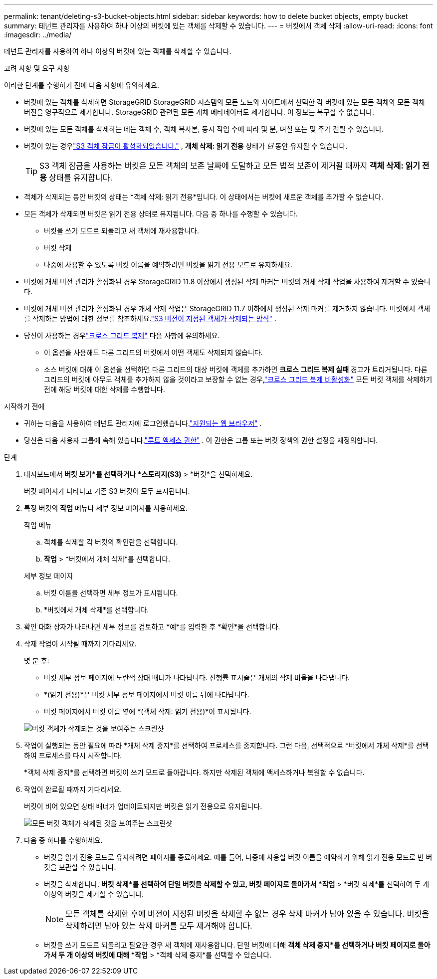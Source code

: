 ---
permalink: tenant/deleting-s3-bucket-objects.html 
sidebar: sidebar 
keywords: how to delete bucket objects, empty bucket 
summary: 테넌트 관리자를 사용하여 하나 이상의 버킷에 있는 객체를 삭제할 수 있습니다. 
---
= 버킷에서 객체 삭제
:allow-uri-read: 
:icons: font
:imagesdir: ../media/


[role="lead"]
테넌트 관리자를 사용하여 하나 이상의 버킷에 있는 객체를 삭제할 수 있습니다.

.고려 사항 및 요구 사항
이러한 단계를 수행하기 전에 다음 사항에 유의하세요.

* 버킷에 있는 객체를 삭제하면 StorageGRID StorageGRID 시스템의 모든 노드와 사이트에서 선택한 각 버킷에 있는 모든 객체와 모든 객체 버전을 영구적으로 제거합니다.  StorageGRID 관련된 모든 개체 메타데이터도 제거합니다.  이 정보는 복구할 수 없습니다.
* 버킷에 있는 모든 객체를 삭제하는 데는 객체 수, 객체 복사본, 동시 작업 수에 따라 몇 분, 며칠 또는 몇 주가 걸릴 수 있습니다.
* 버킷이 있는 경우link:using-s3-object-lock.html["S3 객체 잠금이 활성화되었습니다."] , *개체 삭제: 읽기 전용* 상태가 _년_ 동안 유지될 수 있습니다.
+

TIP: S3 객체 잠금을 사용하는 버킷은 모든 객체의 보존 날짜에 도달하고 모든 법적 보존이 제거될 때까지 *객체 삭제: 읽기 전용* 상태를 유지합니다.

* 객체가 삭제되는 동안 버킷의 상태는 *객체 삭제: 읽기 전용*입니다.  이 상태에서는 버킷에 새로운 객체를 추가할 수 없습니다.
* 모든 객체가 삭제되면 버킷은 읽기 전용 상태로 유지됩니다.  다음 중 하나를 수행할 수 있습니다.
+
** 버킷을 쓰기 모드로 되돌리고 새 객체에 재사용합니다.
** 버킷 삭제
** 나중에 사용할 수 있도록 버킷 이름을 예약하려면 버킷을 읽기 전용 모드로 유지하세요.


* 버킷에 개체 버전 관리가 활성화된 경우 StorageGRID 11.8 이상에서 생성된 삭제 마커는 버킷의 개체 삭제 작업을 사용하여 제거할 수 있습니다.
* 버킷에 개체 버전 관리가 활성화된 경우 개체 삭제 작업은 StorageGRID 11.7 이하에서 생성된 삭제 마커를 제거하지 않습니다.  버킷에서 객체를 삭제하는 방법에 대한 정보를 참조하세요.link:../ilm/how-objects-are-deleted.html#delete-s3-versioned-objects["S3 버전이 지정된 객체가 삭제되는 방식"] .
* 당신이 사용하는 경우link:grid-federation-manage-cross-grid-replication.html["크로스 그리드 복제"] 다음 사항에 유의하세요.
+
** 이 옵션을 사용해도 다른 그리드의 버킷에서 어떤 객체도 삭제되지 않습니다.
** 소스 버킷에 대해 이 옵션을 선택하면 다른 그리드의 대상 버킷에 객체를 추가하면 *크로스 그리드 복제 실패* 경고가 트리거됩니다.  다른 그리드의 버킷에 아무도 객체를 추가하지 않을 것이라고 보장할 수 없는 경우,link:../tenant/grid-federation-manage-cross-grid-replication.html["크로스 그리드 복제 비활성화"] 모든 버킷 객체를 삭제하기 전에 해당 버킷에 대한 삭제를 수행합니다.




.시작하기 전에
* 귀하는 다음을 사용하여 테넌트 관리자에 로그인했습니다.link:../admin/web-browser-requirements.html["지원되는 웹 브라우저"] .
* 당신은 다음 사용자 그룹에 속해 있습니다.link:tenant-management-permissions.html["루트 액세스 권한"] .  이 권한은 그룹 또는 버킷 정책의 권한 설정을 재정의합니다.


.단계
. 대시보드에서 *버킷 보기*를 선택하거나 *스토리지(S3)* > *버킷*을 선택하세요.
+
버킷 페이지가 나타나고 기존 S3 버킷이 모두 표시됩니다.

. 특정 버킷의 *작업* 메뉴나 세부 정보 페이지를 사용하세요.
+
[role="tabbed-block"]
====
.작업 메뉴
--
.. 객체를 삭제할 각 버킷의 확인란을 선택합니다.
.. *작업* > *버킷에서 개체 삭제*를 선택합니다.


--
.세부 정보 페이지
--
.. 버킷 이름을 선택하면 세부 정보가 표시됩니다.
.. *버킷에서 개체 삭제*를 선택합니다.


--
====
. 확인 대화 상자가 나타나면 세부 정보를 검토하고 *예*를 입력한 후 *확인*을 선택합니다.
. 삭제 작업이 시작될 때까지 기다리세요.
+
몇 분 후:

+
** 버킷 세부 정보 페이지에 노란색 상태 배너가 나타납니다.  진행률 표시줄은 개체의 삭제 비율을 나타냅니다.
** *(읽기 전용)*은 버킷 세부 정보 페이지에서 버킷 이름 뒤에 나타납니다.
** 버킷 페이지에서 버킷 이름 옆에 *(객체 삭제: 읽기 전용)*이 표시됩니다.


+
image::../media/delete-bucket-objects-in-progress.png[버킷 객체가 삭제되는 것을 보여주는 스크린샷]

. 작업이 실행되는 동안 필요에 따라 *개체 삭제 중지*를 선택하여 프로세스를 중지합니다.  그런 다음, 선택적으로 *버킷에서 개체 삭제*를 선택하여 프로세스를 다시 시작합니다.
+
*객체 삭제 중지*를 선택하면 버킷이 쓰기 모드로 돌아갑니다. 하지만 삭제된 객체에 액세스하거나 복원할 수 없습니다.

. 작업이 완료될 때까지 기다리세요.
+
버킷이 비어 있으면 상태 배너가 업데이트되지만 버킷은 읽기 전용으로 유지됩니다.

+
image::../media/delete-bucket-objects-complete.png[모든 버킷 객체가 삭제된 것을 보여주는 스크린샷]

. 다음 중 하나를 수행하세요.
+
** 버킷을 읽기 전용 모드로 유지하려면 페이지를 종료하세요.  예를 들어, 나중에 사용할 버킷 이름을 예약하기 위해 읽기 전용 모드로 빈 버킷을 보관할 수 있습니다.
** 버킷을 삭제합니다.  *버킷 삭제*를 선택하여 단일 버킷을 삭제할 수 있고, 버킷 페이지로 돌아가서 *작업* > *버킷 삭제*를 선택하여 두 개 이상의 버킷을 제거할 수 있습니다.
+

NOTE: 모든 객체를 삭제한 후에 버전이 지정된 버킷을 삭제할 수 없는 경우 삭제 마커가 남아 있을 수 있습니다.  버킷을 삭제하려면 남아 있는 삭제 마커를 모두 제거해야 합니다.

** 버킷을 쓰기 모드로 되돌리고 필요한 경우 새 객체에 재사용합니다.  단일 버킷에 대해 *객체 삭제 중지*를 선택하거나 버킷 페이지로 돌아가서 두 개 이상의 버킷에 대해 *작업* > *객체 삭제 중지*를 선택할 수 있습니다.



